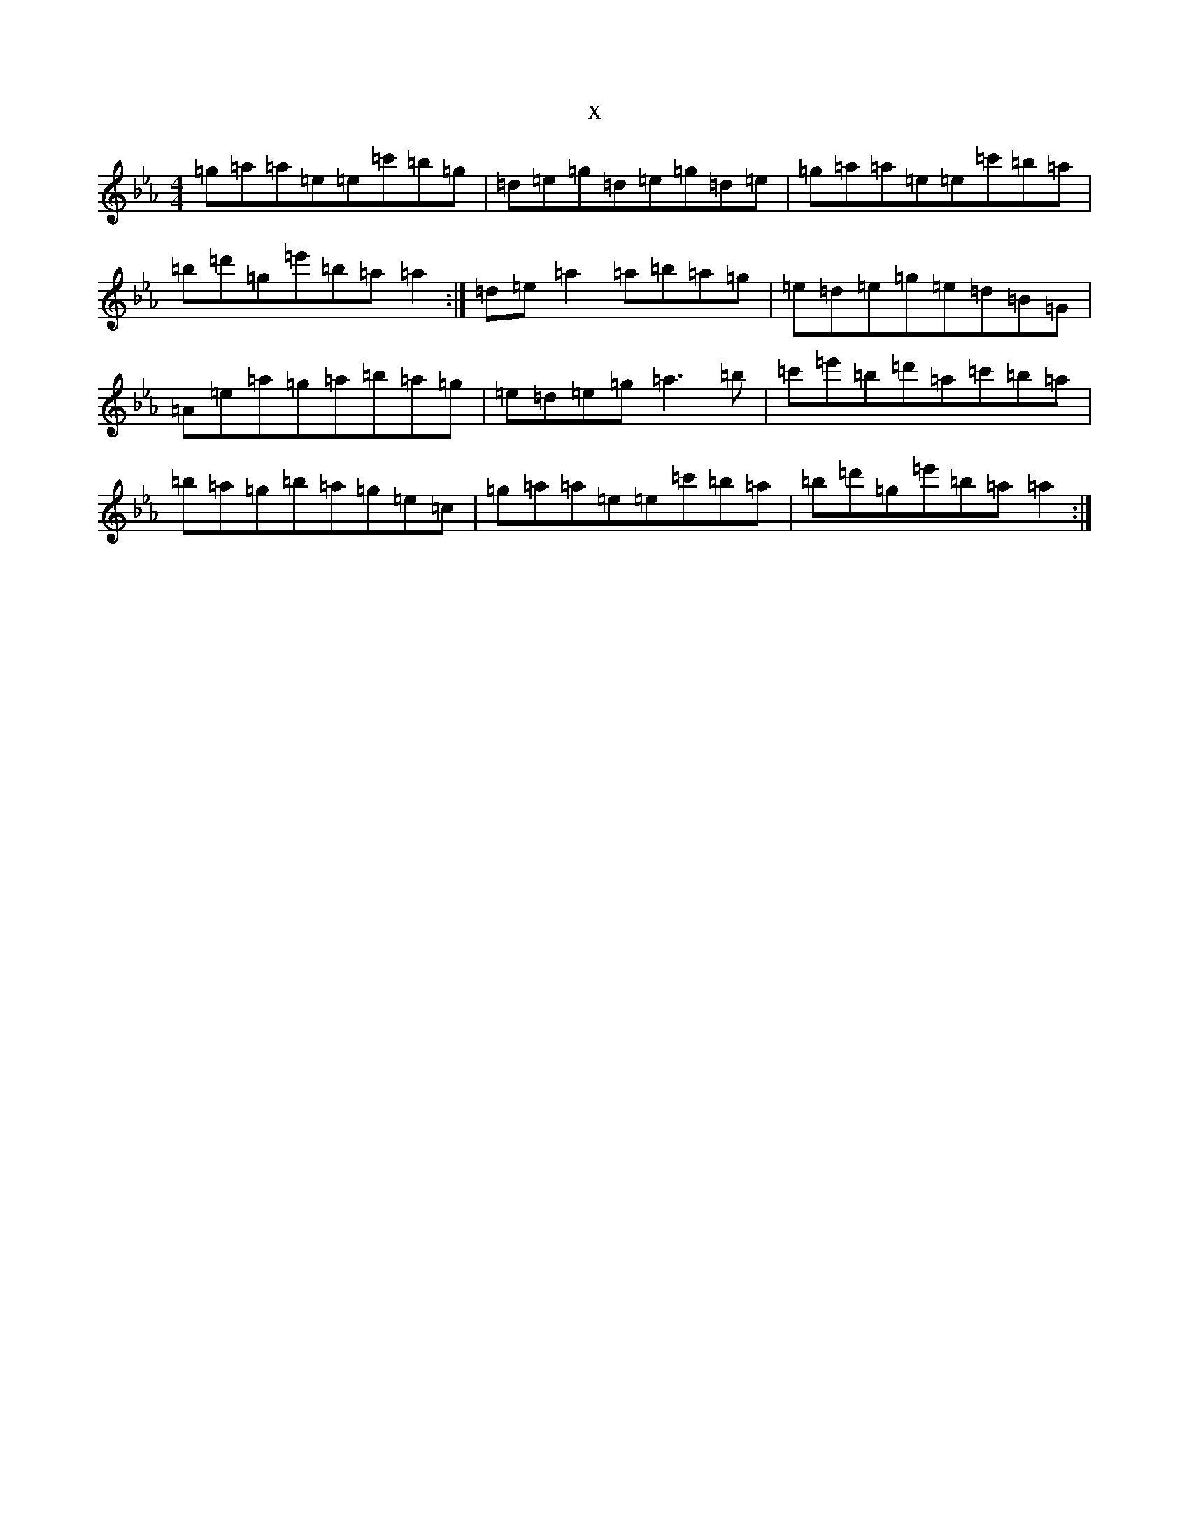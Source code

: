 X:6285
T:x
L:1/8
M:4/4
K: C minor
=g=a=a=e=e=c'=b=g|=d=e=g=d=e=g=d=e|=g=a=a=e=e=c'=b=a|=b=d'=g=e'=b=a=a2:|=d=e=a2=a=b=a=g|=e=d=e=g=e=d=B=G|=A=e=a=g=a=b=a=g|=e=d=e=g=a3=b|=c'=e'=b=d'=a=c'=b=a|=b=a=g=b=a=g=e=c|=g=a=a=e=e=c'=b=a|=b=d'=g=e'=b=a=a2:|